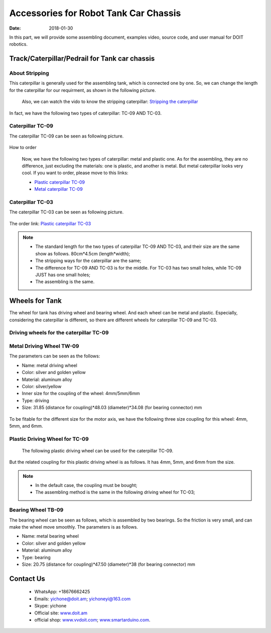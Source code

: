 =================
Accessories for Robot Tank Car Chassis
=================

:Date:   2018-01-30

In this part, we will provide some assembling document, examples video, source code, and user manual for DOIT robotics.

Track/Caterpillar/Pedrail for Tank car chassis
-------------------------

About Stripping
^^^^^^^^^^^

This caterpillar is generally used for the assembling tank, which is connected one by one. So, we can change the length for the caterpillar for our requirment, as shown in the following picture.

  .. figure:: ../_static/caterpillarpull.jpg
    :align: center
    :alt: Stripping the carterpillar
    :figclass: align-center

     Stripping the carterpillar
    
 Also, we can watch the vido to know the stripping caterpillar: `Stripping the caterpillar <http://v.youku.com/v_show/id_XMTg4NzYyMzY4NA==.html?spm=a2hzp.8253869.0.0>`_

In fact, we have the following two types of caterpillar: TC-09 AND TC-03.

Caterpillar TC-09
^^^^^^^^^^^
The caterpillar TC-09 can be seen as following picture.

 .. figure:: ../_static/tc09.jpg
   :align: center
   :alt: Caterpillar TC-09
   :figclass: align-center
    
    Caterpillar TC-09

How to order

 Now, we have the following two types of caterpillar: metal and plastic one. As for the assembling, they are no difference, just excluding the materials: one is plastic, and another is metal. But metal caterpillar looks very cool. If you want to order, please move to this links: 
 
 * `Plastic caterpillar TC-09 <http://vvdoit.com/original-doit-2pcspair-plastic-caterpillar-chain-track-pedrail-thread-tracker-wheel-for-tank-chassis-diy-rc-toy-remote-control-p779205.html>`_ 
 * `Metal caterpillar TC-09 <http://vvdoit.com/original-doit-caterpillar-chain-track-wheel-for-robot-model-crawler-obstacle-surmounting-with-high-torque-motors-and-hall-sensor-p834293.html>`_ 
 
Caterpillar TC-03
^^^^^^^^^^^ 

The caterpillar TC-03 can be seen as following picture.

.. figure:: ../_static/tc03.jpg
   :align: center
   :alt: Caterpillar TC-03
   :figclass: align-center
    
    Caterpillar TC-03
    
The order link: `Plastic caterpillar TC-03 <http://vvdoit.com/original-doit-shock-absorption-plastic-track-for-robot-tank-car-chassis-caterpillar-crawler-conveyor-belt-diy-smart-chain-wheel-p779512.html>`_
 
.. Note::
 
 * The standard length for the two types of caterpillar TC-09 AND TC-03, and their size are the same show as follows.
   80cm*4.5cm (length*width);
 * The stripping ways for the caterpillar are the same;
 * The difference for TC-09 AND TC-03 is for the middle. For TC-03 has two small holes, while TC-09 JUST has one small holes;
 * The assembling is the same.

Wheels for Tank
----------

The wheel for tank has driving wheel and bearing wheel. And each wheel can be metal and plastic. Especially, considering the caterpillar is different, so there are different wheels for caterpillar TC-09 and TC-03.

Driving wheels for the caterpillar TC-09
^^^^^^^^^^

Metal Driving Wheel TW-09
^^^^^^^^^^^

The parameters can be seen as the follows:

* Name: metal driving wheel
* Color: silver and golden yellow
* Material: aluminum alloy
* Color: silver/yellow
* Inner size for the coupling of the wheel: 4mm/5mm/6mm
* Type: driving
* Size: 31.85 (distance for coupling)*48.03 (diameter)*34.08 (for bearing connector) mm

.. figure:: ../_static/drivingwheeltc09.jpg
   :align: center
   :alt: Metal driving wheel suitable for TC-09
   :figclass: align-center
    
    Metal driving wheel suitable for TC-09

.. figure:: ../_static/drivingwheelkit.jpg
   :align: center
   :alt: List for metal driving wheel
   :figclass: align-center
    
    List for metal driving wheel
    
.. figure:: ../_static/drivingwheelalign.jpg
   :align: center
   :alt: Align metal driving wheel
   :figclass: align-center
    
    Align for metal driving wheel
 
.. figure:: ../_static/drivingwheelassemble.jpg
   :align: center
   :alt: Assembling metal driving wheel
   :figclass: align-center
    
    Assembling metal driving wheel

To be fitable for the different size for the motor axis, we have the following three size coupling for this wheel: 4mm, 5mm, and 6mm.

.. figure:: ../_static/drivingwheelcoupling.jpg
   :align: center
   :alt: Coupling for driving wheel
   :figclass: align-center
    
    Coupling for driving wheel

Plastic Driving Wheel for TC-09
^^^^^^^^^^^^
 
 The following plastic driving wheel can be used for the caterpillar TC-09.
 
.. figure:: ../_static/Pdrivingwheel.jpg
   :align: center
   :alt: Plastic driving wheel
   :figclass: align-center
    
    Plastic driving wheel
    
But the related coupling for this plastic driving wheel is as follows. It has 4mm, 5mm, and 6mm from the size.
 
.. figure:: ../_static/Pdrivingwheelcoupling.jpg
   :align: center
   :alt: Coupling for plastic driving wheel
   :figclass: align-center
    
    Coupling for plastic driving wheel
 
.. Note::
 
 * In the default case, the coupling must be bought;
 * The assembling method is the same in the following driving wheel for TC-03;
 
Bearing Wheel TB-09
^^^^^^^^^^
The bearing wheel can be seen as follows, which is assembled by two bearings. So the friction is very small, and can make the wheel move smoothly. The parameters is as follows.

* Name: metal bearing wheel
* Color: silver and golden yellow
* Material: aluminum alloy
* Type: bearing
* Size: 20.75 (distance for coupling)*47.50 (diameter)*38 (for bearing connector) mm



.. figure:: ../_static/TB09.jpg
   :align: center
   :alt: List of bearing wheel TB-09
   :figclass: align-center
    
    List of bearing wheel TB-09
    
.. figure:: ../_static/TB091.jpg
   :align: center
   :alt: Bearing wheel TB-09
   :figclass: align-center
    
    Bearing wheel TB-09 
    
.. figure:: ../_static/TB092.jpg
   :align: center
   :alt: Bearing wheel TB-09
   :figclass: align-center
    
    Bearing wheel TB-09  
 
 
 
Contact Us
--------
 
 * WhatsApp: +18676662425
 * Emails: yichone@doit.am; yichoneyi@163.com
 * Skype: yichone
 * Official site: `www.doit.am <http://www.doit.am/>`_
 * official shop: `www.vvdoit.com <http://www.vvdoit.com/>`_; `www.smartarduino.com <http://www.smartarduino.com/>`_.
